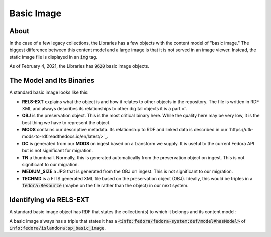 Basic Image
===========

About
-----

In the case of a few legacy collections, the Libraries has a few objects with the content model of "basic image." The
biggest difference between this content model and a large image is that it is not served in an image viewer. Instead,
the static image file is displayed in an :code:`img` tag.

As of February 4, 2021, the Libraries has :code:`9620` basic image objects.

The Model and Its Binaries
--------------------------

A standard basic image looks like this:

.. image:: ../images/basic_image.png

* **RELS-EXT** explains what the object is and how it relates to other objects in the repository.  The file is written in RDF XML and always describes its relationships to other digital objects it is a part of.
* **OBJ** is the preservation object. This is the most critical binary here. While the quality here may be very low, it is the best thing we have to represent the object.
* **MODS** contains our descriptive metadata.  Its relationship to RDF and linked data is described in our `https://utk-mods-to-rdf.readthedocs.io/en/latest/>`_.
* **DC** is generated from our **MODS** on ingest based on a transform we supply.  It is useful to the current Fedora API but is not significant for migration.
* **TN** a thumbnail.  Normally, this is generated automatically from the preservation object on ingest. This is not significant to our migration.
* **MEDIUM_SIZE** a JPG that is generated from the OBJ on ingest.  This is not significant to our migration.
* **TECHMD** is a FITS generated XML file based on the preservation object (OBJ). Ideally, this would be triples in a :code:`fedora:Resource` (maybe on the file rather than the object) in our next system.

Identifying via RELS-EXT
------------------------

A standard basic image object has RDF that states the collection(s) to which it belongs and its content model:

.. code-block:: turtle
    :emphasize-lines: 6

    @prefix ns0: <info:fedora/fedora-system:def/relations-external#> .
    @prefix ns1: <info:fedora/fedora-system:def/model#> .

    <info:fedora/open:1>
      ns0:isMemberOfCollection <info:fedora/wpatva:open> ;
      ns1:hasModel <info:fedora/islandora:sp_basic_image> .

A basic image always has a triple that states it has a
:code:`<info:fedora/fedora-system:def/model#hasModel>` of :code:`info:fedora/islandora:sp_basic_image`.
